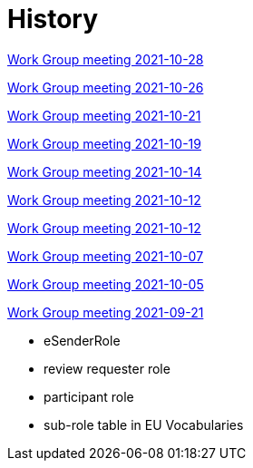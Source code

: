 = History

xref:notes/2021-10-28-wgm.adoc[Work Group meeting 2021-10-28]

xref:notes/2021-10-26-wgm.adoc[Work Group meeting 2021-10-26]

xref:notes/2021-10-21-wgm.adoc[Work Group meeting 2021-10-21]

xref:notes/2021-10-19-wgm.adoc[Work Group meeting 2021-10-19]

xref:notes/2021-10-14-wgm.adoc[Work Group meeting 2021-10-14]

xref:notes/2021-10-12-wgm.adoc[Work Group meeting 2021-10-12]

xref:notes/2021-10-12-wgm.adoc[Work Group meeting 2021-10-12]

xref:notes/2021-10-07-wgm.adoc[Work Group meeting 2021-10-07]

xref:notes/2021-10-05-wgm.adoc[Work Group meeting 2021-10-05]

xref:notes/2021-09-21-wgm.adoc[Work Group meeting 2021-09-21]

    * eSenderRole
    * review requester role
    * participant role
    * sub-role table in EU Vocabularies
